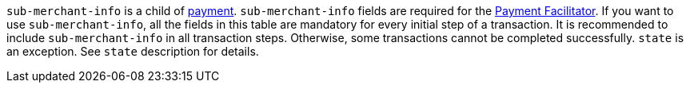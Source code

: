 ``sub-merchant-info`` is a child of <<CC_Fields_{listname}_request_payment, payment>>. ``sub-merchant-info`` fields are required for the <<CreditCard_PaymentFeatures_PaymentFacilitator, Payment Facilitator>>. If you want to use ``sub-merchant-info``, all the fields in this table are mandatory for every initial step of a transaction. It is recommended to include ``sub-merchant-info`` in all transaction steps. Otherwise, some transactions cannot be completed successfully. ``state`` is an exception. See ``state`` description for details.